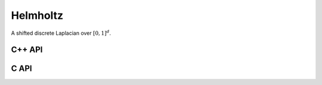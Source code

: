 Helmholtz
=========
A shifted discrete Laplacian over :math:`[0,1]^d`.

C++ API
-------

.. cpp:function:: void Helmholtz( Matrix<F>& H, Int n, F shift )
.. cpp:function:: void Helmholtz( AbstractDistMatrix<F>& H, Int n, F shift )

   1D Helmholtz

.. cpp:function:: void Helmholtz( Matrix<F>& H, Int nx, Int ny, F shift )
.. cpp:function:: void Helmholtz( AbstractDistMatrix<F>& H, Int nx, Int ny, F shift )

   2D Helmholtz

.. cpp:function:: void Helmholtz( Matrix<F>& H, Int nx, Int ny, Int nz, F shift )
.. cpp:function:: void Helmholtz( AbstractDistMatrix<F>& H, Int nx, Int ny, Int nz, F shift )

   3D Helmholtz

C API
-----

.. c:function:: ElError ElHelmholtz1D_s( ElMatrix_s H, ElInt nx, float shift )
.. c:function:: ElError ElHelmholtz1D_d( ElMatrix_d H, ElInt nx, double shift )
.. c:function:: ElError ElHelmholtz1D_c( ElMatrix_c H, ElInt nx, complex_float shift )
.. c:function:: ElError ElHelmholtz1D_z( ElMatrix_z H, ElInt nx, complex_double shift )
.. c:function:: ElError ElHelmholtz1DDist_s( ElDistMatrix_s H, ElInt nx, float shift )
.. c:function:: ElError ElHelmholtz1DDist_d( ElDistMatrix_d H, ElInt nx, double shift )
.. c:function:: ElError ElHelmholtz1DDist_c( ElDistMatrix_c H, ElInt nx, complex_float shift )
.. c:function:: ElError ElHelmholtz1DDist_z( ElDistMatrix_z H, ElInt nx, complex_double shift )

   1D Helmholtz

.. c:function:: ElError ElHelmholtz2D_s( ElMatrix_s H, ElInt nx, ElInt ny, float shift )
.. c:function:: ElError ElHelmholtz2D_d( ElMatrix_d H, ElInt nx, ElInt ny, double shift )
.. c:function:: ElError ElHelmholtz2D_c( ElMatrix_c H, ElInt nx, ElInt ny, complex_float shift )
.. c:function:: ElError ElHelmholtz2D_z( ElMatrix_z H, ElInt nx, ElInt ny, complex_double shift )
.. c:function:: ElError ElHelmholtz2DDist_s( ElDistMatrix_s H, ElInt nx, ElInt ny, float shift )
.. c:function:: ElError ElHelmholtz2DDist_d( ElDistMatrix_d H, ElInt nx, ElInt ny, double shift )
.. c:function:: ElError ElHelmholtz2DDist_c( ElDistMatrix_c H, ElInt nx, ElInt ny, complex_float shift )
.. c:function:: ElError ElHelmholtz2DDist_z( ElDistMatrix_z H, ElInt nx, ElInt ny, complex_double shift )

   2D Helmholtz

.. c:function:: ElError ElHelmholtz3D_s( ElMatrix_s H, ElInt nx, ElInt ny, ElInt nz, float shift )
.. c:function:: ElError ElHelmholtz3D_d( ElMatrix_d H, ElInt nx, ElInt ny, ElInt nz, double shift )
.. c:function:: ElError ElHelmholtz3D_c( ElMatrix_c H, ElInt nx, ElInt ny, ElInt nz, complex_float shift )
.. c:function:: ElError ElHelmholtz3D_z( ElMatrix_z H, ElInt nx, ElInt ny, ElInt nz, complex_double shift )
.. c:function:: ElError ElHelmholtz3DDist_s( ElDistMatrix_s H, ElInt nx, ElInt ny, ElInt nz, float shift )
.. c:function:: ElError ElHelmholtz3DDist_d( ElDistMatrix_d H, ElInt nx, ElInt ny, ElInt nz, double shift )
.. c:function:: ElError ElHelmholtz3DDist_c( ElDistMatrix_c H, ElInt nx, ElInt ny, ElInt nz, complex_float shift )
.. c:function:: ElError ElHelmholtz3DDist_z( ElDistMatrix_z H, ElInt nx, ElInt ny, ElInt nz, complex_double shift )

   3D Helmholtz
